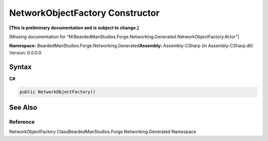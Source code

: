 NetworkObjectFactory Constructor
================================

**[This is preliminary documentation and is subject to change.]**

[Missing documentation for
“M:BeardedManStudios.Forge.Networking.Generated.NetworkObjectFactory.#ctor”]

**Namespace:** BeardedManStudios.Forge.Networking.Generated\ **Assembly:** Assembly-CSharp
(in Assembly-CSharp.dll) Version: 0.0.0.0

Syntax
------

**C#**\ 

.. code:: c#

   public NetworkObjectFactory()

See Also
--------

Reference
~~~~~~~~~

NetworkObjectFactory ClassBeardedManStudios.Forge.Networking.Generated
Namespace
